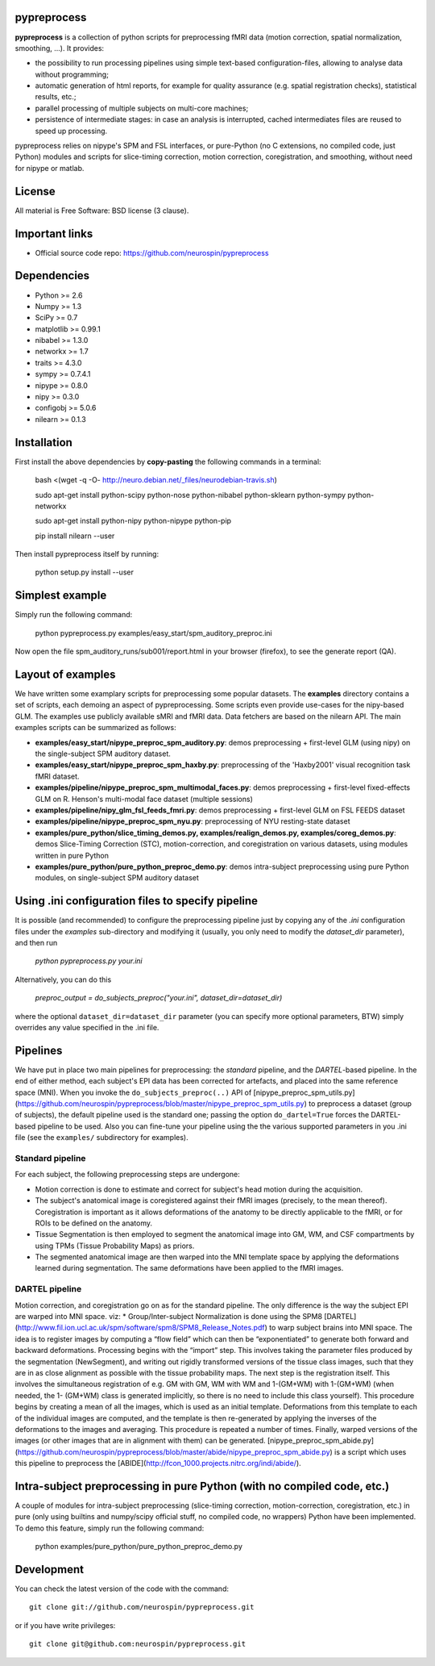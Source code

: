.. -*- mode: rst -*-

.. image:: https://travis-ci.org/neurospin/pypreprocess.svg?branch=master
   :target: https://travis-ci.org/neurospin/pypreprocess
   :alt: Build Status
   
.. image:: https://coveralls.io/repos/dohmatob/pypreprocess/badge.svg?branch=master
   :target: https://coveralls.io/r/dohmatob/pypreprocess?branch=master
   
pypreprocess
============
**pypreprocess** is a collection of python scripts for preprocessing fMRI data (motion correction, spatial normalization, smoothing, ...). It provides:

* the possibility to run processing pipelines using simple text-based configuration-files, allowing to analyse data without programming;
* automatic generation of html reports, for example for quality assurance (e.g. spatial registration checks), statistical results, etc.;
* parallel processing of multiple subjects on multi-core machines;
* persistence of intermediate stages: in case an analysis is interrupted, cached intermediates files are reused to speed up processing.

pypreprocess relies on nipype's SPM and FSL interfaces, or pure-Python (no C extensions, no compiled code, just Python) modules and scripts for slice-timing correction, motion correction, coregistration, and smoothing, without need for nipype or matlab.


License
=======
All material is Free Software: BSD license (3 clause).


Important links
===============

- Official source code repo: https://github.com/neurospin/pypreprocess


Dependencies
============
* Python >= 2.6
* Numpy >= 1.3
* SciPy >= 0.7
* matplotlib >= 0.99.1
* nibabel >= 1.3.0
* networkx >= 1.7
* traits >= 4.3.0
* sympy >= 0.7.4.1
* nipype >= 0.8.0
* nipy >= 0.3.0	
* configobj >= 5.0.6
* nilearn >= 0.1.3


Installation
============

First install the above dependencies by **copy-pasting** the following commands in a terminal:

      bash <(wget -q -O- http://neuro.debian.net/_files/neurodebian-travis.sh)
      
      sudo apt-get install python-scipy python-nose python-nibabel python-sklearn python-sympy python-networkx
      
      sudo apt-get install python-nipy python-nipype python-pip
      
      pip install nilearn --user


Then install pypreprocess itself by running:

       python setup.py install --user


Simplest example
================
Simply run the following command:

       python pypreprocess.py examples/easy_start/spm_auditory_preproc.ini

Now open the file spm_auditory_runs/sub001/report.html in your browser (firefox), to see
the generate report (QA).


Layout of examples
==================
We have written some examplary scripts for preprocessing some popular datasets.
The **examples** directory contains a set of scripts, each demoing an aspect of pypreprocessing. Some scripts even provide use-cases for the nipy-based GLM. The examples use publicly available sMRI and fMRI data. Data fetchers are based on the nilearn API.
The main examples scripts can be summarized as follows:

* **examples/easy_start/nipype_preproc_spm_auditory.py**: demos preprocessing + first-level GLM (using nipy)  on the single-subject SPM auditory dataset.

* **examples/easy_start/nipype_preproc_spm_haxby.py**: preprocessing of the 'Haxby2001' visual recognition task fMRI dataset.

* **examples/pipeline/nipype_preproc_spm_multimodal_faces.py**: demos preprocessing + first-level fixed-effects GLM on R. Henson's multi-modal face dataset (multiple sessions)

* **examples/pipeline/nipy_glm_fsl_feeds_fmri.py**: demos preprocessing + first-level GLM on FSL FEEDS dataset

* **examples/pipeline/nipype_preproc_spm_nyu.py**: preprocessing of NYU resting-state dataset

* **examples/pure_python/slice_timing_demos.py, examples/realign_demos.py, examples/coreg_demos.py**: demos Slice-Timing Correction (STC), motion-correction, and coregistration on various datasets, using modules written in pure Python

* **examples/pure_python/pure_python_preproc_demo.py**: demos intra-subject preprocessing using pure Python modules, on single-subject SPM auditory dataset


Using .ini configuration files to specify pipeline
==================================================

It is possible (and recommended) to configure the preprocessing pipeline just by copying any of the `.ini` configuration files under the `examples` sub-directory and modifying it (usually, you only need to modify the `dataset_dir` parameter), and then run

      `python pypreprocess.py your.ini`
      
Alternatively, you can do this

      `preproc_output = do_subjects_preproc("your.ini", dataset_dir=dataset_dir)`

where the optional ``dataset_dir=dataset_dir`` parameter (you can specify more optional parameters, BTW) simply overrides any value specified in the .ini file.

Pipelines
=========
We have put in place two main pipelines for preprocessing: the *standard* pipeline, and the *DARTEL*-based pipeline. In the end of either method, each subject's EPI data has been corrected for artefacts, and placed into the same reference space (MNI).
When you invoke the ``do_subjects_preproc(..)`` API of [nipype_preproc_spm_utils.py](https://github.com/neurospin/pypreprocess/blob/master/nipype_preproc_spm_utils.py) to preprocess a dataset (group of subjects), the default pipeline used is the standard one; passing the option ``do_dartel=True`` forces the DARTEL-based pipeline to be used.
Also you can fine-tune your pipeline using the the various supported parameters in you .ini file (see the ``examples/`` subdirectory for examples).

Standard pipeline
-----------------
For each subject, the following preprocessing steps are undergone:

* Motion correction is done to estimate and correct for subject's head motion during the acquisition.

* The subject's anatomical image is coregistered against their fMRI images (precisely, to the mean thereof). Coregistration is important as it allows deformations of the anatomy to be directly applicable to the fMRI, or for ROIs to be defined on the anatomy.

* Tissue Segmentation is then employed to segment the anatomical image into GM, WM, and CSF compartments by using TPMs (Tissue Probability Maps) as priors.

* The segmented anatomical image are then warped into the MNI template space by applying the deformations learned during segmentation. The same deformations have been applied to the fMRI images.

DARTEL pipeline
---------------
Motion correction, and coregistration go on as for the standard pipeline. The only difference is the way the subject EPI are warped into MNI space. viz:
* Group/Inter-subject Normalization is done using the SPM8 [DARTEL](http://www.fil.ion.ucl.ac.uk/spm/software/spm8/SPM8_Release_Notes.pdf) to warp subject brains into MNI space. The idea is to register images by computing a “flow field” which can then be “exponentiated” to generate both forward and backward deformations. Processing begins with the “import” step. This involves taking the parameter files produced by the segmentation (NewSegment), and writing out rigidly transformed versions of the tissue class images, such that they are in as close alignment as possible with the tissue probability maps.   The next step is the registration itself. This involves the simultaneous registration of e.g. GM with GM, WM with WM and 1-(GM+WM) with 1-(GM+WM) (when needed, the 1- (GM+WM) class is generated implicitly, so there is no need to include this class yourself). This procedure begins by creating a mean of all the images, which is used as an initial template. Deformations from this template to each of the individual images are computed, and the template is then re-generated by applying the inverses of the deformations to the images and averaging. This procedure is repeated a number of times.  Finally, warped versions of the images (or other images that are in alignment with them) can be generated.
[nipype_preproc_spm_abide.py](https://github.com/neurospin/pypreprocess/blob/master/abide/nipype_preproc_spm_abide.py) is a script which uses this pipeline to preprocess the [ABIDE](http://fcon_1000.projects.nitrc.org/indi/abide/).

Intra-subject preprocessing in pure Python (with no compiled code, etc.)
========================================================================
A couple of modules for intra-subject preprocessing (slice-timing correction, motion-correction, coregistration, etc.)
in pure (only using builtins and numpy/scipy official stuff, no compiled code, no wrappers) Python have been implemented.
To demo this feature, simply run the following command:

       python examples/pure_python/pure_python_preproc_demo.py

Development
===========
You can check the latest version of the code with the command::

       git clone git://github.com/neurospin/pypreprocess.git

or if you have write privileges::

       git clone git@github.com:neurospin/pypreprocess.git
